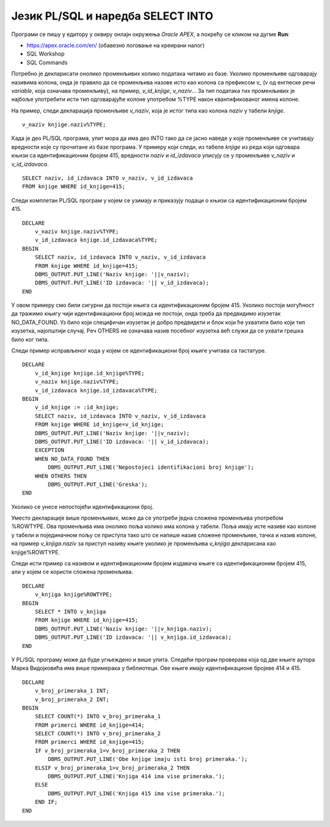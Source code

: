 Језик PL/SQL и наредба SELECT INTO
==================================

.. suggestionnote::

    Основна сврха програмског језика PL/SQL, који је направљен као проширење упитног језика SQL, јесте писање програма који се повезују на базе података.

    У PL/SQL програму може да буде угњеждена једна или више SQL наредби. Најједноставнија угњеждена наредба је **SELECT INTO**, упит којим се узима један ред из базе. 

Програми се пишу у едитору у оквиру онлајн окружења *Oracle APEX*, а покрећу се кликом на дугме **Run**:

- https://apex.oracle.com/en/ (обавезно логовање на креирани налог)
- SQL Workshop
- SQL Commands

Потребно је декларисати онолико променљивих колико података читамо из базе. Уколико променљиве одговарају називима колона, онда је правило да се променљива назове исто као колона са префиксом *v_* (v од енглеске речи *variable*, која означава променљиву), на пример, *v_id_knjige*, *v_naziv*... За тип података тих променљивих је најбоље употребити исти тип одговарајуће колоне употребом %TYPE након квантификованог имена колоне.

На пример, следи декларација променљиве *v_naziv*, која је истог типа као колона *naziv* у табели *knjige*.

::
    

  v_naziv knjige.naziv%TYPE;

Када је део PL/SQL програма, упит мора да има део INTO тако да се јасно наведе у које променљиве се учитавају вредности које су прочитане из базе програма. У примеру који следи, из табеле *knjige* из реда који одговара књизи са идентификационим бројем 415, вредности *naziv* и *id_izdavaca* уписују се у променљиве *v_naziv* и *v_id_izdavaca*.  

::

  SELECT naziv, id_izdavaca INTO v_naziv, v_id_izdavaca
  FROM knjige WHERE id_knjige=415;

Следи комплетан PL/SQL програм у којем се узимају и приказују подаци о књизи са идентификационим бројем 415.

::


    DECLARE
        v_naziv knjige.naziv%TYPE;
        v_id_izdavaca knjige.id_izdavaca%TYPE;
    BEGIN
        SELECT naziv, id_izdavaca INTO v_naziv, v_id_izdavaca
        FROM knjige WHERE id_knjige=415;
        DBMS_OUTPUT.PUT_LINE('Naziv knjige: '||v_naziv);
        DBMS_OUTPUT.PUT_LINE('ID izdavaca: '|| v_id_izdavaca);
    END

.. image:: ../../_images/slika_72a.jpg
   :width: 600
   :align: center

У овом примеру смо били сигурни да постоји књига са идентификационим бројем 415. Уколико постоји могућност да тражимо књигу чији идентификациони број можда не постоји, онда треба да предвидимо изузетак NO_DATA_FOUND. Уз било који специфичан изузетак је добро предвидети и блок који ће ухватити било који тип изузетка, најопштији случај. Реч OTHERS не означава назив посебног изузетка већ служи да се ухвати грешка било ког типа. 

Следи пример исправљеног кода у којем се идентификациони број књиге учитава са тастатуре. 

::


    DECLARE
        v_id_knjige knjige.id_knjige%TYPE;
        v_naziv knjige.naziv%TYPE;
        v_id_izdavaca knjige.id_izdavaca%TYPE;
    BEGIN
        v_id_knjige := :id_knjige;
        SELECT naziv, id_izdavaca INTO v_naziv, v_id_izdavaca
        FROM knjige WHERE id_knjige=v_id_knjige;
        DBMS_OUTPUT.PUT_LINE('Naziv knjige: '||v_naziv);
        DBMS_OUTPUT.PUT_LINE('ID izdavaca: '|| v_id_izdavaca);
        EXCEPTION
        WHEN NO_DATA_FOUND THEN
            DBMS_OUTPUT.PUT_LINE('Nepostojeci identifikacioni broj knjige');
        WHEN OTHERS THEN
            DBMS_OUTPUT.PUT_LINE('Greska');
    END

.. image:: ../../_images/slika_72b.jpg
   :width: 600
   :align: center

Уколико се унесе непостојећи идентификациони број. 

.. image:: ../../_images/slika_72c.jpg
   :width: 600
   :align: center

Уместо декларације више променљивих, може да се употреби једна сложена променљива употребом %ROWTYPE. Ова променљива има онолико поља колико има колона у табели. Поља имају исте називе као колоне у табели и појединачном пољу се приступа тако што се напише назив сложене променљиве, тачка и назив колоне, на пример *v_knjiga.naziv* за приступ називу књиге уколико је променљива *v_knjiga* декларисана као knjige%ROWTYPE. 

Следи исти пример са називом и идентификационим бројем издавача књиге са идентификационим бројем 415, али у којем се користи сложена променљива. 

::


    DECLARE
        v_knjiga knjige%ROWTYPE;
    BEGIN
        SELECT * INTO v_knjiga
        FROM knjige WHERE id_knjige=415;
        DBMS_OUTPUT.PUT_LINE('Naziv knjige: '||v_knjiga.naziv);
        DBMS_OUTPUT.PUT_LINE('ID izdavaca: '|| v_knjiga.id_izdavaca);
    END

У PL/SQL програму може да буде угњеждено и више упита. Следећи програм проверава која од две књиге аутора Марка Видојковића има више примерака у библиотеци. Ове књиге имају идентификационе бројеве 414 и 415. 

::


    DECLARE
        v_broj_primeraka_1 INT;
        v_broj_primeraka_2 INT;
    BEGIN
        SELECT COUNT(*) INTO v_broj_primeraka_1 
        FROM primerci WHERE id_knjige=414;
        SELECT COUNT(*) INTO v_broj_primeraka_2 
        FROM primerci WHERE id_knjige=415;
        IF v_broj_primeraka_1=v_broj_primeraka_2 THEN
            DBMS_OUTPUT.PUT_LINE('Obe knjige imaju isti broj primeraka.');
        ELSIF v_broj_primeraka_1>v_broj_primeraka_2 THEN
            DBMS_OUTPUT.PUT_LINE('Knjiga 414 ima vise primeraka.');
        ELSE
            DBMS_OUTPUT.PUT_LINE('Knjiga 415 ima vise primeraka.');
        END IF;
    END

